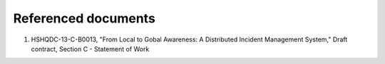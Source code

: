 .. _referenceddocs:

Referenced documents
====================

#. HSHQDC-13-C-B0013, "From Local to Gobal Awareness: A Distributed Incident Management System," Draft contract, Section C - Statement of Work

